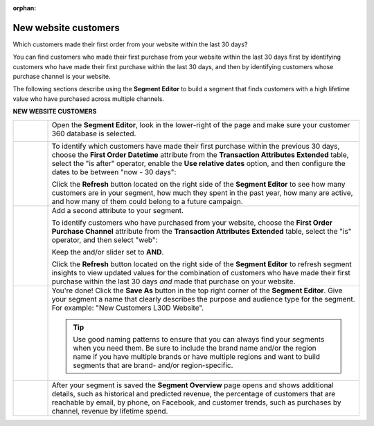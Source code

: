 .. https://docs.amperity.com/user/

:orphan:

.. meta::
    :description lang=en:
        A use case for building an audience of customers who made their first purchase from your brand's website.

.. meta::
    :content class=swiftype name=body data-type=text:
        A use case for building an audience of customers who made their first purchase from your brand's website.

.. meta::
    :content class=swiftype name=title data-type=string:
        New website customers

==================================================
New website customers
==================================================

.. usecase-customers-new-website-customers-start

Which customers made their first order from your website within the last 30 days?

You can find customers who made their first purchase from your website within the last 30 days first by identifying customers who have made their first purchase within the last 30 days, and then by identifying customers whose purchase channel is your website.

.. usecase-customers-new-website-customers-end

.. usecase-customers-new-website-customers-howitworks-start

The following sections describe using the **Segment Editor** to build a segment that finds customers with a high lifetime value who have purchased across multiple channels.

.. usecase-customers-new-website-customers-howitworks-end

**NEW WEBSITE CUSTOMERS**

.. usecase-customers-new-website-customers-howitworks-callouts-start

.. list-table::
   :widths: 10 90
   :header-rows: 0

   * - .. image:: ../../images/steps-01.png
          :width: 60 px
          :alt: Open the Segment Editor.
          :align: center
          :class: no-scaled-link

     - Open the **Segment Editor**, look in the lower-right of the page and make sure your customer 360 database is selected.

       .. image:: ../../images/mockup-segments-tab-database-and-tables-small.png
          :width: 340 px
          :alt: Use your customer 360 database to build segments.
          :align: left
          :class: no-scaled-link


   * - .. image:: ../../images/steps-02.png
          :width: 60 px
          :alt: Find customers whose first purchase was within the last 30 days.
          :align: center
          :class: no-scaled-link

     - To identify which customers have made their first purchase within the previous 30 days, choose the **First Order Datetime** attribute from the **Transaction Attributes Extended** table, select the "is after" operator, enable the **Use relative dates** option, and then configure the dates to be between "now - 30 days":

       .. image:: ../../images/attribute-first-order-datetime-last-30-days.png
          :width: 540 px
          :alt: Find customers whose first purchase was within the last 30 days.
          :align: left
          :class: no-scaled-link

       Click the **Refresh** button located on the right side of the **Segment Editor** to see how many customers are in your segment, how much they spent in the past year, how many are active, and how many of them could belong to a future campaign.


   * - .. image:: ../../images/steps-03.png
          :width: 60 px
          :alt: Find customers who have purchased from your website.
          :align: center
          :class: no-scaled-link

     - Add a second attribute to your segment.

       To identify customers who have purchased from your website, choose the **First Order Purchase Channel** attribute from the **Transaction Attributes Extended** table, select the "is" operator, and then select "web":

       .. image:: ../../images/usecase-new-website-customers-combo.png
          :width: 540 px
          :alt: Find customers who have purchased from your website.
          :align: left
          :class: no-scaled-link

       Keep the and/or slider set to **AND**.

       Click the **Refresh** button located on the right side of the **Segment Editor** to refresh segment insights to view updated values for the combination of customers who have made their first purchase within the last 30 days *and* made that purchase on your website.


   * - .. image:: ../../images/steps-04.png
          :width: 60 px
          :alt: Save your segment.
          :align: center
          :class: no-scaled-link
     - You're done! Click the **Save As** button in the top right corner of the **Segment Editor**. Give your segment a name that clearly describes the purpose and audience type for the segment. For example: "New Customers L30D Website".

       .. image:: ../../images/usecases-dialog-save-new-customers-l30d-website.png
          :width: 440 px
          :alt: Give your segment a name.
          :align: left
          :class: no-scaled-link

       .. tip:: Use good naming patterns to ensure that you can always find your segments when you need them. Be sure to include the brand name and/or the region name if you have multiple brands or have multiple regions and want to build segments that are brand- and/or region-specific.


   * - .. image:: ../../images/steps-05.png
          :width: 60 px
          :alt: Segment insights page
          :align: center
          :class: no-scaled-link
     - After your segment is saved the **Segment Overview** page opens and shows additional details, such as historical and predicted revenue, the percentage of customers that are reachable by email, by phone, on Facebook, and customer trends, such as purchases by channel, revenue by lifetime spend.

.. usecase-customers-new-website-customers-callouts-end
